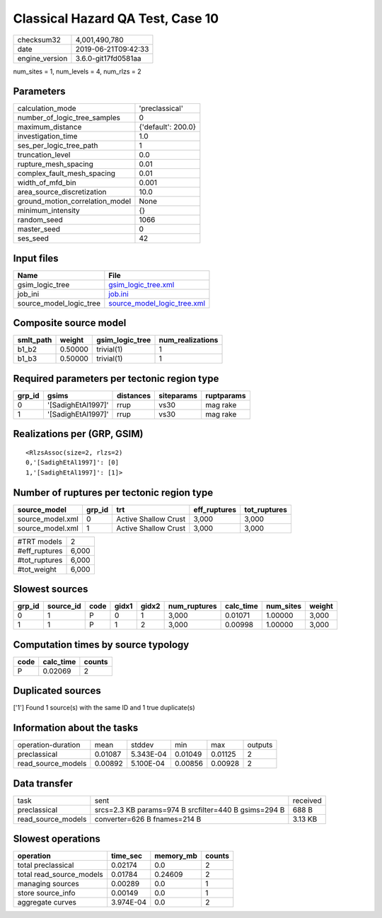 Classical Hazard QA Test, Case 10
=================================

============== ===================
checksum32     4,001,490,780      
date           2019-06-21T09:42:33
engine_version 3.6.0-git17fd0581aa
============== ===================

num_sites = 1, num_levels = 4, num_rlzs = 2

Parameters
----------
=============================== ==================
calculation_mode                'preclassical'    
number_of_logic_tree_samples    0                 
maximum_distance                {'default': 200.0}
investigation_time              1.0               
ses_per_logic_tree_path         1                 
truncation_level                0.0               
rupture_mesh_spacing            0.01              
complex_fault_mesh_spacing      0.01              
width_of_mfd_bin                0.001             
area_source_discretization      10.0              
ground_motion_correlation_model None              
minimum_intensity               {}                
random_seed                     1066              
master_seed                     0                 
ses_seed                        42                
=============================== ==================

Input files
-----------
======================= ============================================================
Name                    File                                                        
======================= ============================================================
gsim_logic_tree         `gsim_logic_tree.xml <gsim_logic_tree.xml>`_                
job_ini                 `job.ini <job.ini>`_                                        
source_model_logic_tree `source_model_logic_tree.xml <source_model_logic_tree.xml>`_
======================= ============================================================

Composite source model
----------------------
========= ======= =============== ================
smlt_path weight  gsim_logic_tree num_realizations
========= ======= =============== ================
b1_b2     0.50000 trivial(1)      1               
b1_b3     0.50000 trivial(1)      1               
========= ======= =============== ================

Required parameters per tectonic region type
--------------------------------------------
====== ================== ========= ========== ==========
grp_id gsims              distances siteparams ruptparams
====== ================== ========= ========== ==========
0      '[SadighEtAl1997]' rrup      vs30       mag rake  
1      '[SadighEtAl1997]' rrup      vs30       mag rake  
====== ================== ========= ========== ==========

Realizations per (GRP, GSIM)
----------------------------

::

  <RlzsAssoc(size=2, rlzs=2)
  0,'[SadighEtAl1997]': [0]
  1,'[SadighEtAl1997]': [1]>

Number of ruptures per tectonic region type
-------------------------------------------
================ ====== ==================== ============ ============
source_model     grp_id trt                  eff_ruptures tot_ruptures
================ ====== ==================== ============ ============
source_model.xml 0      Active Shallow Crust 3,000        3,000       
source_model.xml 1      Active Shallow Crust 3,000        3,000       
================ ====== ==================== ============ ============

============= =====
#TRT models   2    
#eff_ruptures 6,000
#tot_ruptures 6,000
#tot_weight   6,000
============= =====

Slowest sources
---------------
====== ========= ==== ===== ===== ============ ========= ========= ======
grp_id source_id code gidx1 gidx2 num_ruptures calc_time num_sites weight
====== ========= ==== ===== ===== ============ ========= ========= ======
0      1         P    0     1     3,000        0.01071   1.00000   3,000 
1      1         P    1     2     3,000        0.00998   1.00000   3,000 
====== ========= ==== ===== ===== ============ ========= ========= ======

Computation times by source typology
------------------------------------
==== ========= ======
code calc_time counts
==== ========= ======
P    0.02069   2     
==== ========= ======

Duplicated sources
------------------
['1']
Found 1 source(s) with the same ID and 1 true duplicate(s)

Information about the tasks
---------------------------
================== ======= ========= ======= ======= =======
operation-duration mean    stddev    min     max     outputs
preclassical       0.01087 5.343E-04 0.01049 0.01125 2      
read_source_models 0.00892 5.100E-04 0.00856 0.00928 2      
================== ======= ========= ======= ======= =======

Data transfer
-------------
================== ==================================================== ========
task               sent                                                 received
preclassical       srcs=2.3 KB params=974 B srcfilter=440 B gsims=294 B 688 B   
read_source_models converter=626 B fnames=214 B                         3.13 KB 
================== ==================================================== ========

Slowest operations
------------------
======================== ========= ========= ======
operation                time_sec  memory_mb counts
======================== ========= ========= ======
total preclassical       0.02174   0.0       2     
total read_source_models 0.01784   0.24609   2     
managing sources         0.00289   0.0       1     
store source_info        0.00149   0.0       1     
aggregate curves         3.974E-04 0.0       2     
======================== ========= ========= ======